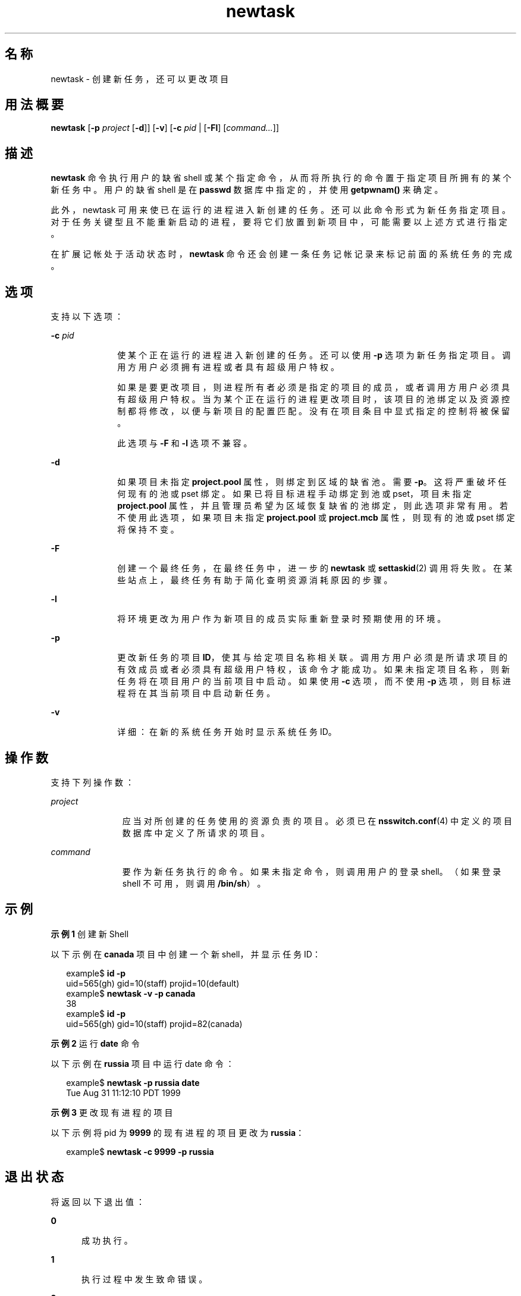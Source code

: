 '\" te
.\" Copyright (c) 2004, 2015, Oracle and/or its affiliates.All rights reserved
.TH newtask 1 "2015 年 5 月 20 日" "SunOS 5.11" "用户命令"
.SH 名称
newtask \- 创建新任务，还可以更改项目
.SH 用法概要
.LP
.nf
\fBnewtask\fR [\fB-p\fR \fIproject\fR [\fB-d\fR]] [\fB-v\fR] [\fB-c\fR \fIpid\fR | [\fB-Fl\fR] [\fIcommand...\fR]]
.fi

.SH 描述
.sp
.LP
\fBnewtask\fR 命令执行用户的缺省 shell 或某个指定命令，从而将所执行的命令置于指定项目所拥有的某个新任务中。用户的缺省 shell 是在 \fBpasswd\fR 数据库中指定的，并使用 \fBgetpwnam()\fR 来确定。
.sp
.LP
此外，newtask 可用来使已在运行的进程进入新创建的任务。还可以此命令形式为新任务指定项目。对于任务关键型且不能重新启动的进程，要将它们放置到新项目中，可能需要以上述方式进行指定。
.sp
.LP
在扩展记帐处于活动状态时，\fBnewtask\fR 命令还会创建一条任务记帐记录来标记前面的系统任务的完成。
.SH 选项
.sp
.LP
支持以下选项：
.sp
.ne 2
.mk
.na
\fB\fB-c\fR \fIpid\fR\fR
.ad
.RS 10n
.rt  
使某个正在运行的进程进入新创建的任务。还可以使用 \fB-p\fR 选项为新任务指定项目。调用方用户必须拥有进程或者具有超级用户特权。
.sp
如果是要更改项目，则进程所有者必须是指定的项目的成员，或者调用方用户必须具有超级用户特权。当为某个正在运行的进程更改项目时，该项目的池绑定以及资源控制都将修改，以便与新项目的配置匹配。没有在项目条目中显式指定的控制将被保留。
.sp
此选项与 \fB-F\fR 和 \fB-l\fR 选项不兼容。
.RE

.sp
.ne 2
.mk
.na
\fB\fB-d\fR\fR
.ad
.RS 10n
.rt  
如果项目未指定 \fBproject.pool\fR 属性，则绑定到区域的缺省池。需要 \fB-p\fR。这将严重破坏任何现有的池或 pset 绑定。如果已将目标进程手动绑定到池或 pset，项目未指定 \fBproject.pool\fR 属性，并且管理员希望为区域恢复缺省的池绑定，则此选项非常有用。若不使用此选项，如果项目未指定 \fBproject.pool\fR 或 \fBproject.mcb\fR 属性，则现有的池或 pset 绑定将保持不变。
.RE

.sp
.ne 2
.mk
.na
\fB\fB-F\fR\fR
.ad
.RS 10n
.rt  
创建一个最终任务，在最终任务中，进一步的 \fBnewtask\fR 或 \fBsettaskid\fR(2) 调用将失败。在某些站点上，最终任务有助于简化查明资源消耗原因的步骤。
.RE

.sp
.ne 2
.mk
.na
\fB\fB-l\fR\fR
.ad
.RS 10n
.rt  
将环境更改为用户作为新项目的成员实际重新登录时预期使用的环境。
.RE

.sp
.ne 2
.mk
.na
\fB\fB-p\fR\fR
.ad
.RS 10n
.rt  
更改新任务的项目 \fBID\fR，使其与给定项目名称相关联。调用方用户必须是所请求项目的有效成员或者必须具有超级用户特权，该命令才能成功。如果未指定项目名称，则新任务将在项目用户的当前项目中启动。如果使用 \fB-c\fR 选项，而不使用 \fB-p\fR 选项，则目标进程将在其当前项目中启动新任务。
.RE

.sp
.ne 2
.mk
.na
\fB\fB-v\fR\fR
.ad
.RS 10n
.rt  
详细：在新的系统任务开始时显示系统任务 ID。
.RE

.SH 操作数
.sp
.LP
支持下列操作数：
.sp
.ne 2
.mk
.na
\fB\fIproject\fR\fR
.ad
.RS 11n
.rt  
应当对所创建的任务使用的资源负责的项目。必须已在 \fBnsswitch.conf\fR(4) 中定义的项目数据库中定义了所请求的项目。
.RE

.sp
.ne 2
.mk
.na
\fB\fIcommand\fR\fR
.ad
.RS 11n
.rt  
要作为新任务执行的命令。如果未指定命令，则调用用户的登录 shell。（如果登录 shell 不可用，则调用 \fB/bin/sh\fR）。
.RE

.SH 示例
.LP
\fB示例 1 \fR创建新 Shell
.sp
.LP
以下示例在 \fBcanada\fR 项目中创建一个新 shell，并显示任务 ID：

.sp
.in +2
.nf
example$ \fBid -p\fR
uid=565(gh) gid=10(staff) projid=10(default)
example$ \fBnewtask -v -p canada\fR
38
example$ \fBid -p\fR
uid=565(gh) gid=10(staff) projid=82(canada)
.fi
.in -2
.sp

.LP
\fB示例 2 \fR运行 \fBdate\fR 命令
.sp
.LP
以下示例在 \fBrussia\fR 项目中运行 date 命令：

.sp
.in +2
.nf
example$ \fBnewtask -p russia date\fR
Tue Aug 31 11:12:10 PDT 1999
.fi
.in -2
.sp

.LP
\fB示例 3 \fR更改现有进程的项目
.sp
.LP
以下示例将 pid 为 \fB9999\fR 的现有进程的项目更改为 \fBrussia\fR：

.sp
.in +2
.nf
example$ \fBnewtask -c 9999 -p russia\fR
.fi
.in -2
.sp

.SH 退出状态
.sp
.LP
将返回以下退出值：
.sp
.ne 2
.mk
.na
\fB\fB0\fR\fR
.ad
.RS 5n
.rt  
成功执行。
.RE

.sp
.ne 2
.mk
.na
\fB\fB1\fR\fR
.ad
.RS 5n
.rt  
执行过程中发生致命错误。
.RE

.sp
.ne 2
.mk
.na
\fB\fB2\fR\fR
.ad
.RS 5n
.rt  
指定的命令行选项无效。
.RE

.SH 文件
.sp
.ne 2
.mk
.na
\fB\fB/etc/project\fR\fR
.ad
.RS 16n
.rt  
包含此计算机的有效项目定义的本地数据库。
.RE

.sp
.ne 2
.mk
.na
\fB\fB/proc/pid/*\fR\fR
.ad
.RS 16n
.rt  
进程信息和控制文件。
.RE

.SH 属性
.sp
.LP
有关以下属性的说明，请参见 \fBattributes\fR(5)：
.sp

.sp
.TS
tab() box;
cw(2.75i) |cw(2.75i) 
lw(2.75i) |lw(2.75i) 
.
属性类型属性值
_
可用性system/core-os
.TE

.SH 另请参见
.sp
.LP
\fBproc\fR(1)、\fBid\fR(1M)、\fBpoolbind\fR(1M)、\fBexecvp\fR(2)、\fBsetrctl\fR(2)、\fBsettaskid\fR(2)、\fBsetproject\fR(3PROJECT)、\fBnsswitch.conf\fR(4)、\fBproc\fR(4)、\fBproject\fR(4)、\fBattributes\fR(5)
